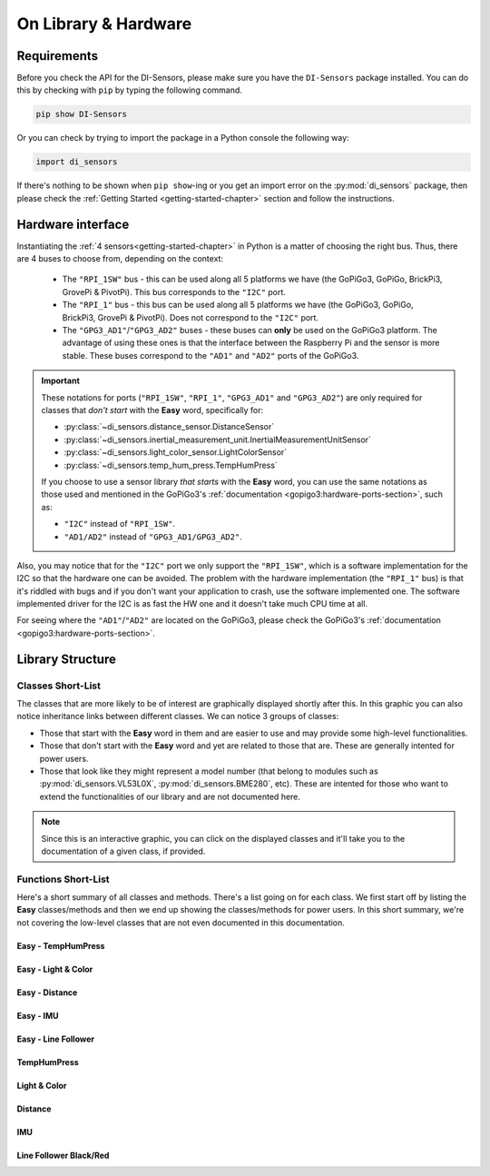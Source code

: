 .. _structure-chapter:

###########################################
On Library & Hardware
###########################################

============
Requirements
============

Before you check the API for the DI-Sensors, please make sure you have the ``DI-Sensors`` package installed. You can do this by checking with ``pip`` by typing the following command.

.. code-block:: bash

   pip show DI-Sensors

Or you can check by trying to import the package in a Python console the following way:

.. code-block:: python

   import di_sensors

If there's nothing to be shown when ``pip show``-ing or you get an import error on the :py:mod:`di_sensors` package, then please check the :ref:`Getting Started <getting-started-chapter>` section and follow the instructions.

.. _hardware-interface-section:

==================
Hardware interface
==================

Instantiating the :ref:`4 sensors<getting-started-chapter>` in Python is a matter of choosing the right bus. Thus, there are 4 buses to choose from, depending on the context:

   * The ``"RPI_1SW"`` bus - this can be used along all 5 platforms we have (the GoPiGo3, GoPiGo, BrickPi3, GrovePi & PivotPi). This bus corresponds to the ``"I2C"`` port.
   * The ``"RPI_1"`` bus - this bus can be used along all 5 platforms we have (the GoPiGo3, GoPiGo, BrickPi3, GrovePi & PivotPi). Does not correspond to the ``"I2C"`` port.
   * The ``"GPG3_AD1"``/``"GPG3_AD2"`` buses - these buses can **only** be used on the GoPiGo3 platform. The advantage of using these ones is that the interface between the Raspberry Pi and the sensor is more stable. These buses correspond to the ``"AD1"`` and ``"AD2"`` ports of the GoPiGo3.

.. important::

   These notations for ports (``"RPI_1SW"``, ``"RPI_1"``, ``"GPG3_AD1"`` and ``"GPG3_AD2"``) are only required for classes that *don't start* with the **Easy** word,
   specifically for:

   * :py:class:`~di_sensors.distance_sensor.DistanceSensor`
   * :py:class:`~di_sensors.inertial_measurement_unit.InertialMeasurementUnitSensor`
   * :py:class:`~di_sensors.light_color_sensor.LightColorSensor`
   * :py:class:`~di_sensors.temp_hum_press.TempHumPress`

   If you choose to use a sensor library *that starts* with the **Easy** word, you can use the same notations as those used and mentioned in the GoPiGo3's :ref:`documentation <gopigo3:hardware-ports-section>`, such as:

   * ``"I2C"`` instead of ``"RPI_1SW"``.
   * ``"AD1/AD2"`` instead of ``"GPG3_AD1/GPG3_AD2"``.


Also, you may notice that for the ``"I2C"`` port we only support the ``"RPI_1SW"``, which is a software implementation for the I2C so that the hardware one can be avoided.
The problem with the hardware implementation (the ``"RPI_1"`` bus) is that it's riddled with bugs and if you don't want your application to crash, use the software implemented one.
The software implemented driver for the I2C is as fast the HW one and it doesn't take much CPU time at all. 

For seeing where the ``"AD1"``/``"AD2"`` are located on the GoPiGo3, please check the GoPiGo3's :ref:`documentation <gopigo3:hardware-ports-section>`.

==================
Library Structure
==================

------------------
Classes Short-List
------------------

The classes that are more likely to be of interest are graphically displayed shortly after this. In this graphic you can also notice inheritance links
between different classes. We can notice 3 groups of classes:

* Those that start with the **Easy** word in them and are easier to use and may provide some high-level functionalities.
* Those that don't start with the **Easy** word and yet are related to those that are. These are generally intented for power users.
* Those that look like they might represent a model number (that belong to modules such as :py:mod:`di_sensors.VL53L0X`, :py:mod:`di_sensors.BME280`, etc).
  These are intented for those who want to extend the functionalities of our library and are not documented here.

.. inheritance-diagram::
   di_sensors.easy_distance_sensor
   di_sensors.distance_sensor
   di_sensors.easy_inertial_measurement_unit
   di_sensors.easy_temp_hum_press
   di_sensors.easy_line_follower
   di_sensors.inertial_measurement_unit
   di_sensors.easy_light_color_sensor
   di_sensors.light_color_sensor
   di_sensors.line_follower
   di_sensors.temp_hum_press
   di_sensors.easy_mutex
   di_sensors.VL53L0X
   di_sensors.BME280
   di_sensors.BNO055
   di_sensors.PCA9570
   di_sensors.TCS34725

.. note::

   Since this is an interactive graphic, you can click on the displayed classes and it'll take you to the documentation of a given class, if provided.

--------------------
Functions Short-List
--------------------

Here's a short summary of all classes and methods. There's a list going on for each class. We first start off by listing the **Easy** classes/methods
and then we end up showing the classes/methods for power users.
In this short summary, we're not covering the low-level classes that are not even documented in this documentation.

^^^^^^^^^^^^^^^^^^^^^^^^^^^
Easy - TempHumPress
^^^^^^^^^^^^^^^^^^^^^^^^^^^

.. autosummary::

   di_sensors.easy_temp_hum_press.EasyTHPSensor
   di_sensors.easy_temp_hum_press.EasyTHPSensor.__init__
   di_sensors.easy_temp_hum_press.EasyTHPSensor.safe_celsius
   di_sensors.easy_temp_hum_press.EasyTHPSensor.safe_fahrenheit
   di_sensors.easy_temp_hum_press.EasyTHPSensor.safe_pressure
   di_sensors.easy_temp_hum_press.EasyTHPSensor.safe_humidity


^^^^^^^^^^^^^^^^^^^^
Easy - Light & Color
^^^^^^^^^^^^^^^^^^^^

.. autosummary::

   di_sensors.easy_light_color_sensor.EasyLightColorSensor
   di_sensors.easy_light_color_sensor.EasyLightColorSensor.__init__
   di_sensors.easy_light_color_sensor.EasyLightColorSensor.translate_to_hsv
   di_sensors.easy_light_color_sensor.EasyLightColorSensor.safe_raw_colors
   di_sensors.easy_light_color_sensor.EasyLightColorSensor.safe_rgb
   di_sensors.easy_light_color_sensor.EasyLightColorSensor.guess_color_hsv

^^^^^^^^^^^^^^^^^^^^
Easy - Distance
^^^^^^^^^^^^^^^^^^^^

.. autosummary::

   di_sensors.easy_distance_sensor.EasyDistanceSensor
   di_sensors.easy_distance_sensor.EasyDistanceSensor.__init__
   di_sensors.easy_distance_sensor.EasyDistanceSensor.read_mm
   di_sensors.easy_distance_sensor.EasyDistanceSensor.read
   di_sensors.easy_distance_sensor.EasyDistanceSensor.read_inches

^^^^^^^^^^^^^^^^^^^^
Easy - IMU
^^^^^^^^^^^^^^^^^^^^

.. autosummary::

   di_sensors.easy_inertial_measurement_unit.EasyIMUSensor
   di_sensors.easy_inertial_measurement_unit.EasyIMUSensor.__init__
   di_sensors.easy_inertial_measurement_unit.EasyIMUSensor.reconfig_bus
   di_sensors.easy_inertial_measurement_unit.EasyIMUSensor.safe_calibrate
   di_sensors.easy_inertial_measurement_unit.EasyIMUSensor.safe_calibration_status
   di_sensors.easy_inertial_measurement_unit.EasyIMUSensor.convert_heading
   di_sensors.easy_inertial_measurement_unit.EasyIMUSensor.safe_read_euler
   di_sensors.easy_inertial_measurement_unit.EasyIMUSensor.safe_read_magnetometer
   di_sensors.easy_inertial_measurement_unit.EasyIMUSensor.safe_north_point

^^^^^^^^^^^^^^^^^^^^
Easy - Line Follower
^^^^^^^^^^^^^^^^^^^^

.. autosummary::

   di_sensors.easy_line_follower.EasyLineFollower
   di_sensors.easy_line_follower.EasyLineFollower.__init__
   di_sensors.easy_line_follower.EasyLineFollower.read
   di_sensors.easy_line_follower.EasyLineFollower.set_calibration
   di_sensors.easy_line_follower.EasyLineFollower.get_calibration

^^^^^^^^^^^^^^^^^^^^^^^^^^^
TempHumPress
^^^^^^^^^^^^^^^^^^^^^^^^^^^

.. autosummary::

   di_sensors.temp_hum_press.TempHumPress
   di_sensors.temp_hum_press.TempHumPress.__init__
   di_sensors.temp_hum_press.TempHumPress.get_temperature_celsius
   di_sensors.temp_hum_press.TempHumPress.get_temperature_fahrenheit
   di_sensors.temp_hum_press.TempHumPress.get_pressure
   di_sensors.temp_hum_press.TempHumPress.get_humidity
   di_sensors.temp_hum_press.TempHumPress.get_humidity

^^^^^^^^^^^^^^^^^^^^
Light & Color
^^^^^^^^^^^^^^^^^^^^

.. autosummary::

   di_sensors.light_color_sensor.LightColorSensor
   di_sensors.light_color_sensor.LightColorSensor.__init__
   di_sensors.light_color_sensor.LightColorSensor.set_led
   di_sensors.light_color_sensor.LightColorSensor.get_raw_colors

^^^^^^^^^^^^^^^^^^^^
Distance
^^^^^^^^^^^^^^^^^^^^

.. autosummary::

   di_sensors.distance_sensor.DistanceSensor
   di_sensors.distance_sensor.DistanceSensor.__init__
   di_sensors.distance_sensor.DistanceSensor.start_continuous
   di_sensors.distance_sensor.DistanceSensor.read_range_continuous
   di_sensors.distance_sensor.DistanceSensor.read_range_single
   di_sensors.distance_sensor.DistanceSensor.timeout_occurred

^^^^^^^^^^^^^^^^^^^^
IMU
^^^^^^^^^^^^^^^^^^^^

.. autosummary::

   di_sensors.inertial_measurement_unit.InertialMeasurementUnit
   di_sensors.inertial_measurement_unit.InertialMeasurementUnit.__init__
   di_sensors.inertial_measurement_unit.InertialMeasurementUnit.read_euler
   di_sensors.inertial_measurement_unit.InertialMeasurementUnit.read_magnetometer
   di_sensors.inertial_measurement_unit.InertialMeasurementUnit.read_gyroscope
   di_sensors.inertial_measurement_unit.InertialMeasurementUnit.read_accelerometer
   di_sensors.inertial_measurement_unit.InertialMeasurementUnit.read_linear_acceleration
   di_sensors.inertial_measurement_unit.InertialMeasurementUnit.read_gravity
   di_sensors.inertial_measurement_unit.InertialMeasurementUnit.read_quaternion
   di_sensors.inertial_measurement_unit.InertialMeasurementUnit.read_temperature


^^^^^^^^^^^^^^^^^^^^^^^
Line Follower Black/Red
^^^^^^^^^^^^^^^^^^^^^^^

.. autosummary::

   di_sensors.line_follower.LineFollower
   di_sensors.line_follower.LineFollower.__init__
   di_sensors.line_follower.LineFollower.read_sensors
   di_sensors.line_follower.LineFollower.get_manufacturer
   di_sensors.line_follower.LineFollower.get_board
   di_sensors.line_follower.LineFollower.get_version_firmware


.. autosummary::

   di_sensors.line_follower.RedLineFollower
   di_sensors.line_follower.RedLineFollower.__init__
   di_sensors.line_follower.RedLineFollower.read_sensors


.. _distance sensor: https://www.dexterindustries.com/shop/distance-sensor/
.. _imu sensor: https://www.dexterindustries.com/shop/imu-sensor/
.. _inertialmeasurementunit sensor: https://www.dexterindustries.com/shop/imu-sensor/
.. _light color sensor: https://www.dexterindustries.com/shop/light-color-sensor/
.. _temperature humidity pressure sensor: https://www.dexterindustries.com/shop/temperature-humidity-pressure-sensor/
.. _line follower sensor: https://www.dexterindustries.com/shop/line-follower-sensor
.. _red line follower sensor: https://www.dexterindustries.com/product/line-follower-for-gopigo/